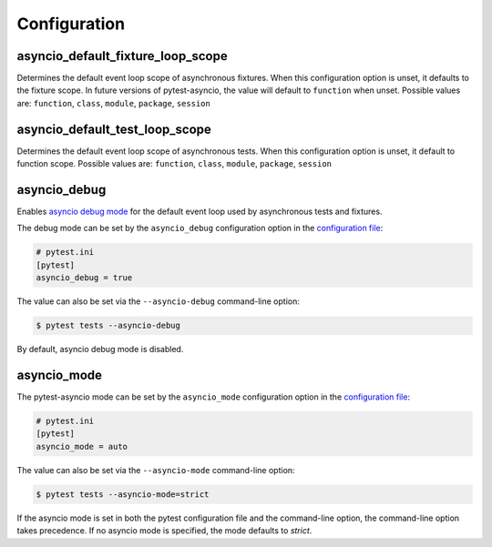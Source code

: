 =============
Configuration
=============

.. _configuration/asyncio_default_fixture_loop_scope:

asyncio_default_fixture_loop_scope
==================================
Determines the default event loop scope of asynchronous fixtures. When this configuration option is unset, it defaults to the fixture scope. In future versions of pytest-asyncio, the value will default to ``function`` when unset. Possible values are: ``function``, ``class``, ``module``, ``package``, ``session``

.. _configuration/asyncio_default_test_loop_scope:

asyncio_default_test_loop_scope
===============================
Determines the default event loop scope of asynchronous tests. When this configuration option is unset, it default to function scope. Possible values are: ``function``, ``class``, ``module``, ``package``, ``session``

.. _configuration/asyncio_debug:

asyncio_debug
=============
Enables `asyncio debug mode <https://docs.python.org/3/library/asyncio-dev.html#debug-mode>`_ for the default event loop used by asynchronous tests and fixtures.

The debug mode can be set by the ``asyncio_debug`` configuration option in the `configuration file
<https://docs.pytest.org/en/latest/reference/customize.html>`_:

.. code-block:: ini

   # pytest.ini
   [pytest]
   asyncio_debug = true

The value can also be set via the ``--asyncio-debug`` command-line option:

.. code-block:: bash

   $ pytest tests --asyncio-debug

By default, asyncio debug mode is disabled.

asyncio_mode
============
The pytest-asyncio mode can be set by the ``asyncio_mode`` configuration option in the `configuration file
<https://docs.pytest.org/en/latest/reference/customize.html>`_:

.. code-block:: ini

   # pytest.ini
   [pytest]
   asyncio_mode = auto

The value can also be set via the ``--asyncio-mode`` command-line option:

.. code-block:: bash

   $ pytest tests --asyncio-mode=strict


If the asyncio mode is set in both the pytest configuration file and the command-line option, the command-line option takes precedence. If no asyncio mode is specified, the mode defaults to `strict`.
